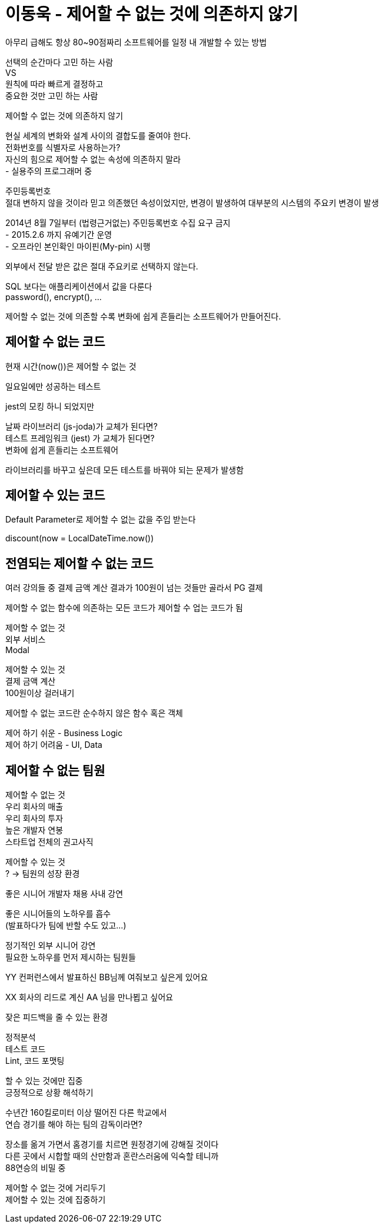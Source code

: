:hardbreaks:
= 이동욱 - 제어할 수 없는 것에 의존하지 않기

아무리 급해도 항상 80~90점짜리 소프트웨어를 일정 내 개발할 수 있는 방법

선택의 순간마다 고민 하는 사람
VS
원칙에 따라 빠르게 결정하고
중요한 것만 고민 하는 사람


제어할 수 없는 것에 의존하지 않기

현실 세계의 변화와 설계 사이의 결합도를 줄여야 한다.
전화번호를 식별자로 사용하는가?
자신의 힘으로 제어할 수 없는 속성에 의존하지 말라
- 실용주의 프로그래머 중

주민등록번호
절대 변하지 않을 것이라 믿고 의존했던 속성이었지만, 변경이 발생하여 대부분의 시스템의 주요키 변경이 발생

2014년 8월 7일부터 (법령근거없는) 주민등록번호 수집 요구 금지
- 2015.2.6 까지 유예기간 운영
- 오프라인 본인확인 마이핀(My-pin) 시행

외부에서 전달 받은 값은 절대 주요키로 선택하지 않는다.

SQL 보다는 애플리케이션에서 값을 다룬다
password(), encrypt(), ...

제어할 수 없는 것에 의존할 수록 변화에 쉽게 흔들리는 소프트웨어가 만들어진다.

== 제어할 수 없는 코드

현재 시간(now())은 제어할 수 없는 것

일요일에만 성공하는 테스트

jest의 모킹 하니 되었지만

날짜 라이브러리 (js-joda)가 교체가 된다면?
테스트 프레임워크 (jest) 가 교체가 된다면?
변화에 쉽게 흔들리는 소프트웨어

라이브러리를 바꾸고 싶은데 모든 테스트를 바꿔야 되는 문제가 발생함

== 제어할 수 있는 코드

Default Parameter로 제어할 수 없는 값을 주입 받는다

discount(now = LocalDateTime.now())


== 전염되는 제어할 수 없는 코드

여러 강의들 중 결제 금액 계산 결과가 100원이 넘는 것들만 골라서 PG 결제


제어할 수 없는 함수에 의존하는 모든 코드가 제어할 수 업는 코드가 됨

제어할 수 없는 것
외부 서비스
Modal

제어할 수 있는 것
결제 금액 계산
100원이상 걸러내기

제어할 수 없는 코드란 순수하지 않은 함수 혹은 객체

제어 하기 쉬운 - Business Logic
제어 하기 어려움 - UI, Data

== 제어할 수 없는 팀원

제어할 수 없는 것
우리 회사의 매출
우리 회사의 투자
높은 개발자 연봉
스타트업 전체의 권고사직

제어할 수 있는 것
? -> 팀원의 성장 환경


좋은 시니어 개발자 [.line-through]#채용# 사내 강연

좋은 시니어들의 노하우를 흡수
(발표하다가 팀에 반할 수도 있고...)

정기적인 외부 시니어 강연
필요한 노하우를 먼저 제시하는 팀원들

YY 컨퍼런스에서 발표하신 BB님께 여줘보고 싶은게 있어요

XX 회사의 리드로 계신 AA 님을 만나뵙고 싶어요

잦은 피드백을 줄 수 있는 환경

정적분석
테스트 코드
Lint, 코드 포맷팅

할 수 있는 것에만 집중
긍정적으로 상황 해석하기

수년간 160킬로미터 이상 떨어진 다른 학교에서
연습 경기를 해야 하는 팀의 감독이라면?

장소를 옮겨 가면서 홈경기를 치르면 원정경기에 강해질 것이다
다른 곳에서 시합할 때의 산만함과 혼란스러움에 익숙할 테니까
88연승의 비밀 중

제어할 수 없는 것에 거리두기
제어할 수 있는 것에 집중하기
